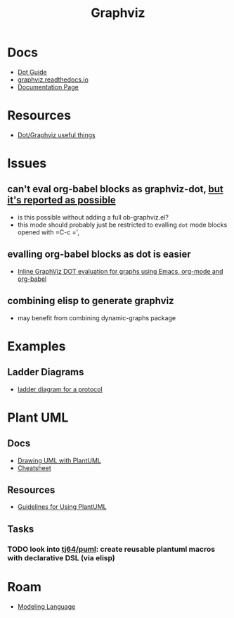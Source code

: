 :PROPERTIES:
:ID:       e77048aa-d626-44c1-8bbb-037a1173d01d
:END:
#+title: Graphviz

* Docs

+ [[https://www.graphviz.org/pdf/dotguide.pdf][Dot Guide]]
+ [[https://graphviz.readthedocs.io/en/stable/][graphviz.readthedocs.io]]
+ [[https://www.graphviz.org/documentation/][Documentation Page]]

* Resources

+ [[https://www.sheep-thrills.net/Dot_and_Graphviz.html][Dot/Graphviz useful things]]

* Issues

** can't eval org-babel blocks as graphviz-dot, [[https://github.com/ppareit/graphviz-dot-mode/pull/46][but it's reported as possible]]
+ is this possible without adding a full ob-graphviz.el?
+ this mode should probably just be restricted to evalling =dot= mode blocks
  opened with =C-c =',

** evalling org-babel blocks as dot is easier
+ [[https://vxlabs.com/2014/12/04/inline-graphviz-dot-evaluation-for-graphs-using-emacs-org-mode-and-org-babel/][Inline GraphViz DOT evaluation for graphs using Emacs, org-mode and org-babel]]

** combining elisp to generate graphviz
+ may benefit from combining dynamic-graphs package

* Examples

** Ladder Diagrams
+ [[https://stackoverflow.com/questions/40558313/how-to-make-graphviz-ladder-diagram-flows-straight][ladder diagram for a protocol]]


* Plant UML

** Docs

+ [[https://plantuml.com/guide][Drawing UML with PlantUML]]
+ [[https://ogom.github.io/draw_uml/plantuml/][Cheatsheet]]

** Resources

+ [[https://www.conexxus.org/sites/default/files/UsingPlantUML.pdf][Guidelines for Using PlantUML]]

** Tasks
*** TODO look into [[https://github.com/tj64/puml][tj64/puml]]: create reusable plantuml macros with declarative DSL (via elisp)

* Roam

+ [[id:38f43c0c-52ee-42d7-9660-af2511d19711][Modeling Language]]
